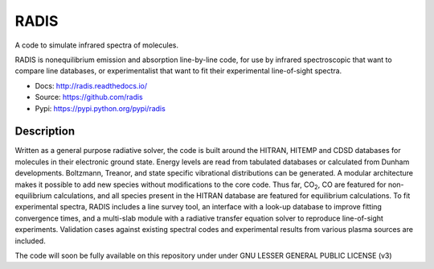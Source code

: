 *****
RADIS
***** 

A code to simulate infrared spectra of molecules.

RADIS is nonequilibrium emission and absorption line-by-line code, for use by 
infrared spectroscopic that want to compare line databases, or experimentalist 
that want to fit their experimental line-of-sight spectra.

- Docs: http://radis.readthedocs.io/
- Source: https://github.com/radis
- Pypi: https://pypi.python.org/pypi/radis

.. image:: https://img.shields.io/pypi/v/radis.svg
    :target: https://pypi.python.org/pypi/radis
    :alt: PyPI

.. image:: https://img.shields.io/travis/radis/radis.svg
    :target: https://travis-ci.org/radis/radis
    :alt: Continuous Integration
    
.. image:: https://readthedocs.org/projects/climt/badge/
    :target: https://radis.readthedocs.io/en/latest/?badge=latest
    :alt: Documentation Status
    
Description
-----------

Written as a general purpose radiative solver, the code is built around the HITRAN, 
HITEMP and CDSD databases for molecules in their electronic ground state. Energy 
levels are read from tabulated databases or calculated from Dunham developments. 
Boltzmann, Treanor, and state specific vibrational distributions can be 
generated. A modular architecture makes it possible to add new species without 
modifications to the core code. Thus far, |CO2|, CO are featured for non-equilibrium 
calculations, and all species present in the HITRAN database are featured for 
equilibrium calculations. To fit experimental spectra, RADIS includes a line 
survey tool, an interface with a look-up database to improve fitting convergence 
times, and a multi-slab module with a radiative transfer equation solver to 
reproduce line-of-sight experiments. Validation cases against existing spectral 
codes and experimental results from various plasma sources are included. 

The code will soon be fully available on this repository under under 
GNU LESSER GENERAL PUBLIC LICENSE (v3)

.. |CO2| replace:: CO\ :sub:`2`\ 
